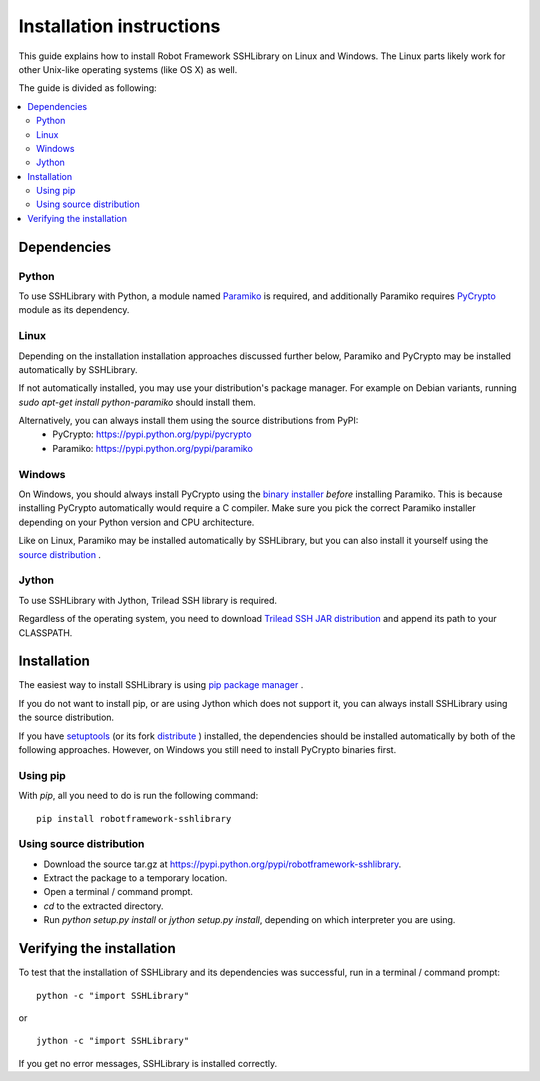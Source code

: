 =============================
  Installation instructions
=============================

This guide explains how to install Robot Framework SSHLibrary on Linux and Windows. The Linux parts likely work for other Unix-like operating systems (like OS X) as well.

The guide is divided as following:

.. contents::
  :local:
  :depth: 3

Dependencies
============

Python
------

To use SSHLibrary with Python, a module named `Paramiko <http://www.lag.net/paramiko>`__ is required, and additionally Paramiko requires `PyCrypto <http://www.pycrypto.org>`__ module as its dependency.

Linux
-----

Depending on the installation installation approaches discussed further below, Paramiko and PyCrypto may be installed automatically by SSHLibrary.

If not automatically installed, you may use your distribution's package manager. For example on Debian variants, running `sudo apt-get install python-paramiko` should install them.

Alternatively, you can always install them using the source distributions from PyPI:
  * PyCrypto: https://pypi.python.org/pypi/pycrypto
  * Paramiko: https://pypi.python.org/pypi/paramiko

Windows
-------

On Windows, you should always install PyCrypto using the `binary installer <http://www.voidspace.org.uk/python/modules.shtml#pycrypto>`__ *before* installing Paramiko. This is because installing PyCrypto automatically would require a C compiler. Make sure you pick the correct Paramiko installer depending on your Python version and CPU architecture.

Like on Linux, Paramiko may be installed automatically by SSHLibrary, but you can also install it yourself using the `source distribution <https://pypi.python.org/pypi/paramiko>`__ .

Jython
------

To use SSHLibrary with Jython, Trilead SSH library is required.

Regardless of the operating system, you need to download `Trilead SSH JAR distribution <http://search.maven.org/remotecontent?filepath=com/trilead/trilead-ssh2/1.0.0-build217/trilead-ssh2-1.0.0-build217.jar>`__ and append its path to your CLASSPATH.


Installation
============

The easiest way to install SSHLibrary is using `pip package manager <http://www.pip-installer.org>`__ .

If you do not want to install pip, or are using Jython which does not support it, you can always install SSHLibrary using the source distribution.

If you have `setuptools <http://pythonhosted.org/setuptools/>`__ (or its fork `distribute <http://pythonhosted.org/distribute/>`__ ) installed, the dependencies should be installed automatically by both of the following approaches. However, on Windows you still need to install PyCrypto binaries first.

Using pip
---------

With `pip`, all you need to do is run the following command:
::

    pip install robotframework-sshlibrary


Using source distribution
-------------------------

- Download the source tar.gz at https://pypi.python.org/pypi/robotframework-sshlibrary.
- Extract the package to a temporary location.
- Open a terminal / command prompt.
- `cd` to the extracted directory.
- Run `python setup.py install` or `jython setup.py install`, depending on which interpreter you are using.


Verifying the installation
==========================

To test that the installation of SSHLibrary and its dependencies was successful, run in a terminal / command prompt:

::

    python -c "import SSHLibrary"

or

::

    jython -c "import SSHLibrary"


If you get no error messages, SSHLibrary is installed correctly.
